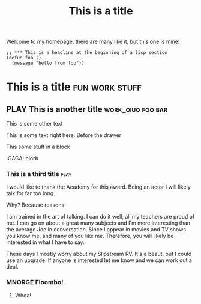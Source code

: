 #+TITLE: This is a title
#+TODO: TODO PLAY | DONE MNORGE

# This is just a regular comment.  Nothing to see here!
# As you can see, comments can be smushed together
     # Comments can have indentation, but the scanner doesn't really care.

# With text in between

Welcome to my homepage, there are many like it, but this one is mine!

# This is a comment at the end of the line


#+begin_src emacs-lisp server
;; *** This is a headline at the beginning of a lisp section
(defun foo ()
  (message "hello from foo"))
#+end_src

*                  This is a title :fun:work:stuff:

** PLAY This is another title :work_oiuo:foo:bar:

This is some other text

:PROPERTIES:
:STYLE:    slurm
:END:

This is some text right here.  Before the drawer

#+BEGIN
This some stuff in a block
#+END


    :foo:
    :GAGA: blorb
    :END:

*** This is a third title :play:
I would like to thank the Academy for this award.  Being an actor I will likely talk for far too long.

Why?  Because reasons.

I am trained in the art of talking.  I can do it well, all my teachers are proud of me.  I can go on about
a great many subjects and I'm more interesting than the average Joe in conversation.  Since I appear in movies
and TV shows you know me, and many of you like me.  Therefore, you will likely be interested in what I have to say.

These days I mostly worry about my Slipstream RV.  It's a beaut, but I could use an upgrade.  If anyone is interested
let me know and we can work out a deal.
*** MNORGE Floombo!
**** Whoa!
